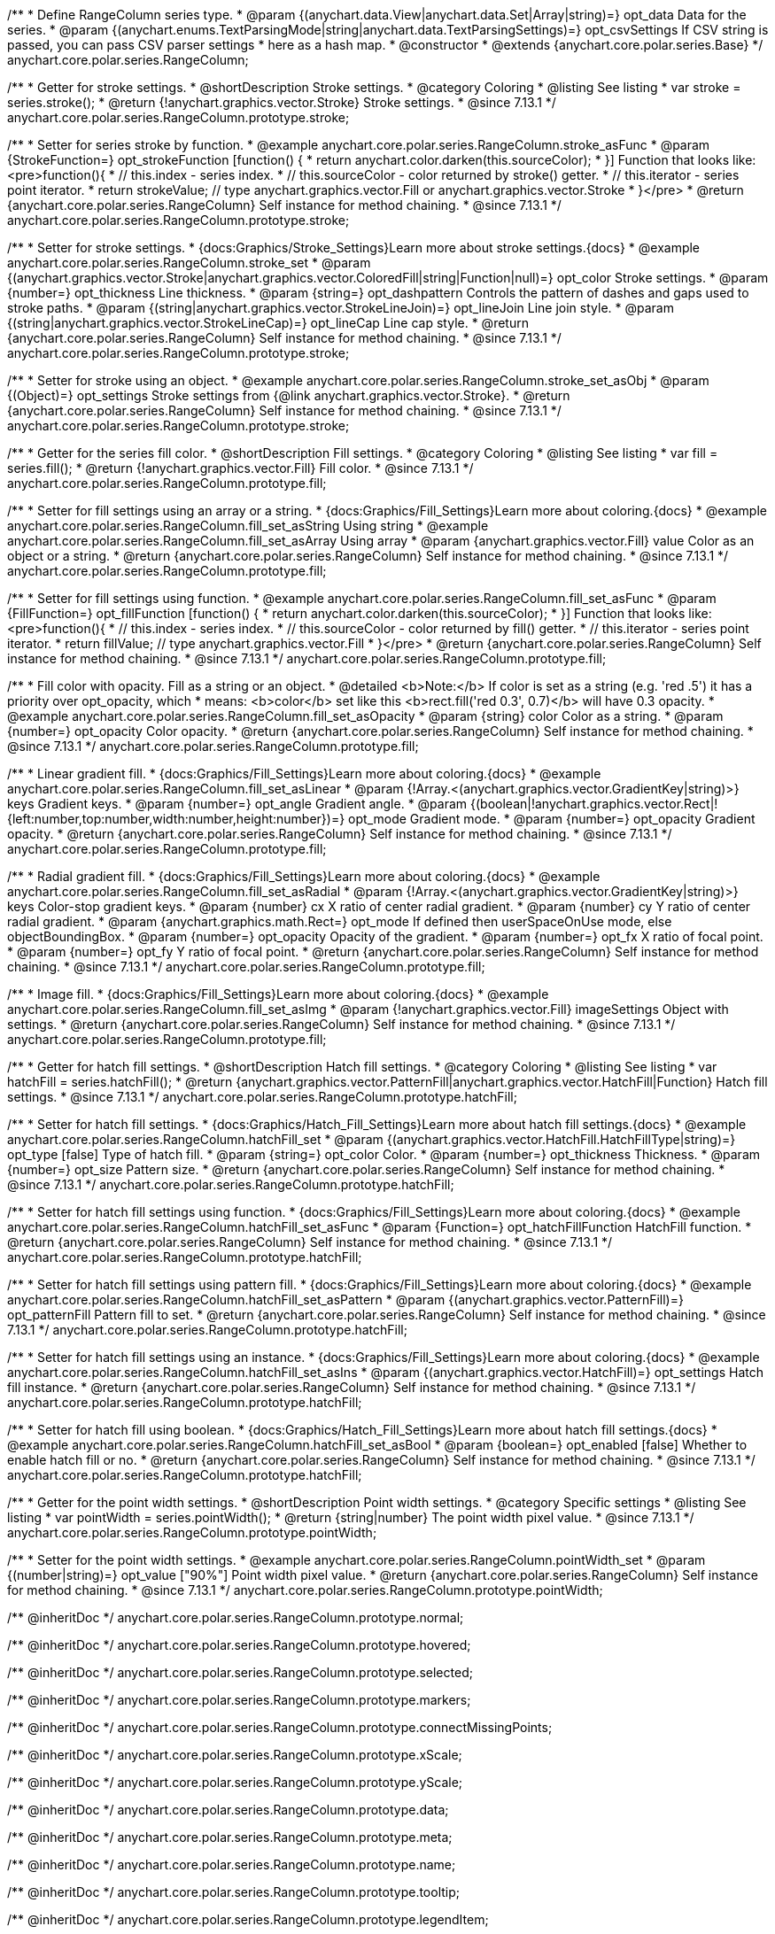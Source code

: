 /**
 * Define RangeColumn series type.
 * @param {(anychart.data.View|anychart.data.Set|Array|string)=} opt_data Data for the series.
 * @param {(anychart.enums.TextParsingMode|string|anychart.data.TextParsingSettings)=} opt_csvSettings If CSV string is passed, you can pass CSV parser settings
 *    here as a hash map.
 * @constructor
 * @extends {anychart.core.polar.series.Base}
 */
anychart.core.polar.series.RangeColumn;


//----------------------------------------------------------------------------------------------------------------------
//
//  anychart.core.polar.series.RangeColumn.prototype.stroke
//
//----------------------------------------------------------------------------------------------------------------------

/**
 * Getter for stroke settings.
 * @shortDescription Stroke settings.
 * @category Coloring
 * @listing See listing
 * var stroke = series.stroke();
 * @return {!anychart.graphics.vector.Stroke} Stroke settings.
 * @since 7.13.1
 */
anychart.core.polar.series.RangeColumn.prototype.stroke;

/**
 * Setter for series stroke by function.
 * @example anychart.core.polar.series.RangeColumn.stroke_asFunc
 * @param {StrokeFunction=} opt_strokeFunction [function() {
 *  return anychart.color.darken(this.sourceColor);
 * }] Function that looks like: <pre>function(){
 *    // this.index - series index.
 *    // this.sourceColor - color returned by stroke() getter.
 *    // this.iterator - series point iterator.
 *    return strokeValue; // type anychart.graphics.vector.Fill or anychart.graphics.vector.Stroke
 * }</pre>
 * @return {anychart.core.polar.series.RangeColumn} Self instance for method chaining.
 * @since 7.13.1
 */
anychart.core.polar.series.RangeColumn.prototype.stroke;

/**
 * Setter for stroke settings.
 * {docs:Graphics/Stroke_Settings}Learn more about stroke settings.{docs}
 * @example anychart.core.polar.series.RangeColumn.stroke_set
 * @param {(anychart.graphics.vector.Stroke|anychart.graphics.vector.ColoredFill|string|Function|null)=} opt_color Stroke settings.
 * @param {number=} opt_thickness Line thickness.
 * @param {string=} opt_dashpattern Controls the pattern of dashes and gaps used to stroke paths.
 * @param {(string|anychart.graphics.vector.StrokeLineJoin)=} opt_lineJoin Line join style.
 * @param {(string|anychart.graphics.vector.StrokeLineCap)=} opt_lineCap Line cap style.
 * @return {anychart.core.polar.series.RangeColumn} Self instance for method chaining.
 * @since 7.13.1
 */
anychart.core.polar.series.RangeColumn.prototype.stroke;

/**
 * Setter for stroke using an object.
 * @example anychart.core.polar.series.RangeColumn.stroke_set_asObj
 * @param {(Object)=} opt_settings Stroke settings from {@link anychart.graphics.vector.Stroke}.
 * @return {anychart.core.polar.series.RangeColumn} Self instance for method chaining.
 * @since 7.13.1
 */
anychart.core.polar.series.RangeColumn.prototype.stroke;

//----------------------------------------------------------------------------------------------------------------------
//
//  anychart.core.polar.series.RangeColumn.prototype.fill
//
//----------------------------------------------------------------------------------------------------------------------

/**
 * Getter for the series fill color.
 * @shortDescription Fill settings.
 * @category Coloring
 * @listing See listing
 * var fill = series.fill();
 * @return {!anychart.graphics.vector.Fill} Fill color.
 * @since 7.13.1
 */
anychart.core.polar.series.RangeColumn.prototype.fill;

/**
 * Setter for fill settings using an array or a string.
 * {docs:Graphics/Fill_Settings}Learn more about coloring.{docs}
 * @example anychart.core.polar.series.RangeColumn.fill_set_asString Using string
 * @example anychart.core.polar.series.RangeColumn.fill_set_asArray Using array
 * @param {anychart.graphics.vector.Fill} value Color as an object or a string.
 * @return {anychart.core.polar.series.RangeColumn} Self instance for method chaining.
 * @since 7.13.1
 */
anychart.core.polar.series.RangeColumn.prototype.fill;

/**
 * Setter for fill settings using function.
 * @example anychart.core.polar.series.RangeColumn.fill_set_asFunc
 * @param {FillFunction=} opt_fillFunction [function() {
 *  return anychart.color.darken(this.sourceColor);
 * }] Function that looks like: <pre>function(){
 *    // this.index - series index.
 *    // this.sourceColor - color returned by fill() getter.
 *    // this.iterator - series point iterator.
 *    return fillValue; // type anychart.graphics.vector.Fill
 * }</pre>
 * @return {anychart.core.polar.series.RangeColumn} Self instance for method chaining.
 * @since 7.13.1
 */
anychart.core.polar.series.RangeColumn.prototype.fill;

/**
 * Fill color with opacity. Fill as a string or an object.
 * @detailed <b>Note:</b> If color is set as a string (e.g. 'red .5') it has a priority over opt_opacity, which
 * means: <b>color</b> set like this <b>rect.fill('red 0.3', 0.7)</b> will have 0.3 opacity.
 * @example anychart.core.polar.series.RangeColumn.fill_set_asOpacity
 * @param {string} color Color as a string.
 * @param {number=} opt_opacity Color opacity.
 * @return {anychart.core.polar.series.RangeColumn} Self instance for method chaining.
 * @since 7.13.1
 */
anychart.core.polar.series.RangeColumn.prototype.fill;

/**
 * Linear gradient fill.
 * {docs:Graphics/Fill_Settings}Learn more about coloring.{docs}
 * @example anychart.core.polar.series.RangeColumn.fill_set_asLinear
 * @param {!Array.<(anychart.graphics.vector.GradientKey|string)>} keys Gradient keys.
 * @param {number=} opt_angle Gradient angle.
 * @param {(boolean|!anychart.graphics.vector.Rect|!{left:number,top:number,width:number,height:number})=} opt_mode Gradient mode.
 * @param {number=} opt_opacity Gradient opacity.
 * @return {anychart.core.polar.series.RangeColumn} Self instance for method chaining.
 * @since 7.13.1
 */
anychart.core.polar.series.RangeColumn.prototype.fill;

/**
 * Radial gradient fill.
 * {docs:Graphics/Fill_Settings}Learn more about coloring.{docs}
 * @example anychart.core.polar.series.RangeColumn.fill_set_asRadial
 * @param {!Array.<(anychart.graphics.vector.GradientKey|string)>} keys Color-stop gradient keys.
 * @param {number} cx X ratio of center radial gradient.
 * @param {number} cy Y ratio of center radial gradient.
 * @param {anychart.graphics.math.Rect=} opt_mode If defined then userSpaceOnUse mode, else objectBoundingBox.
 * @param {number=} opt_opacity Opacity of the gradient.
 * @param {number=} opt_fx X ratio of focal point.
 * @param {number=} opt_fy Y ratio of focal point.
 * @return {anychart.core.polar.series.RangeColumn} Self instance for method chaining.
 * @since 7.13.1
 */
anychart.core.polar.series.RangeColumn.prototype.fill;

/**
 * Image fill.
 * {docs:Graphics/Fill_Settings}Learn more about coloring.{docs}
 * @example anychart.core.polar.series.RangeColumn.fill_set_asImg
 * @param {!anychart.graphics.vector.Fill} imageSettings Object with settings.
 * @return {anychart.core.polar.series.RangeColumn} Self instance for method chaining.
 * @since 7.13.1
 */
anychart.core.polar.series.RangeColumn.prototype.fill;

//----------------------------------------------------------------------------------------------------------------------
//
//  anychart.core.polar.series.RangeColumn.prototype.hatchFill
//
//----------------------------------------------------------------------------------------------------------------------

/**
 * Getter for hatch fill settings.
 * @shortDescription Hatch fill settings.
 * @category Coloring
 * @listing See listing
 * var hatchFill = series.hatchFill();
 * @return {anychart.graphics.vector.PatternFill|anychart.graphics.vector.HatchFill|Function} Hatch fill settings.
 * @since 7.13.1
 */
anychart.core.polar.series.RangeColumn.prototype.hatchFill;

/**
 * Setter for hatch fill settings.
 * {docs:Graphics/Hatch_Fill_Settings}Learn more about hatch fill settings.{docs}
 * @example anychart.core.polar.series.RangeColumn.hatchFill_set
 * @param {(anychart.graphics.vector.HatchFill.HatchFillType|string)=} opt_type [false] Type of hatch fill.
 * @param {string=} opt_color Color.
 * @param {number=} opt_thickness Thickness.
 * @param {number=} opt_size Pattern size.
 * @return {anychart.core.polar.series.RangeColumn} Self instance for method chaining.
 * @since 7.13.1
 */
anychart.core.polar.series.RangeColumn.prototype.hatchFill;

/**
 * Setter for hatch fill settings using function.
 * {docs:Graphics/Fill_Settings}Learn more about coloring.{docs}
 * @example anychart.core.polar.series.RangeColumn.hatchFill_set_asFunc
 * @param {Function=} opt_hatchFillFunction HatchFill function.
 * @return {anychart.core.polar.series.RangeColumn} Self instance for method chaining.
 * @since 7.13.1
 */
anychart.core.polar.series.RangeColumn.prototype.hatchFill;

/**
 * Setter for hatch fill settings using pattern fill.
 * {docs:Graphics/Fill_Settings}Learn more about coloring.{docs}
 * @example anychart.core.polar.series.RangeColumn.hatchFill_set_asPattern
 * @param {(anychart.graphics.vector.PatternFill)=} opt_patternFill Pattern fill to set.
 * @return {anychart.core.polar.series.RangeColumn} Self instance for method chaining.
 * @since 7.13.1
 */
anychart.core.polar.series.RangeColumn.prototype.hatchFill;

/**
 * Setter for hatch fill settings using an instance.
 * {docs:Graphics/Fill_Settings}Learn more about coloring.{docs}
 * @example anychart.core.polar.series.RangeColumn.hatchFill_set_asIns
 * @param {(anychart.graphics.vector.HatchFill)=} opt_settings Hatch fill instance.
 * @return {anychart.core.polar.series.RangeColumn} Self instance for method chaining.
 * @since 7.13.1
 */
anychart.core.polar.series.RangeColumn.prototype.hatchFill;

/**
 * Setter for hatch fill using boolean.
 * {docs:Graphics/Hatch_Fill_Settings}Learn more about hatch fill settings.{docs}
 * @example anychart.core.polar.series.RangeColumn.hatchFill_set_asBool
 * @param {boolean=} opt_enabled [false] Whether to enable hatch fill or no.
 * @return {anychart.core.polar.series.RangeColumn} Self instance for method chaining.
 * @since 7.13.1
 */
anychart.core.polar.series.RangeColumn.prototype.hatchFill;

//----------------------------------------------------------------------------------------------------------------------
//
//  anychart.core.polar.series.RangeColumn.prototype.pointWidth
//
//----------------------------------------------------------------------------------------------------------------------

/**
 * Getter for the point width settings.
 * @shortDescription Point width settings.
 * @category Specific settings
 * @listing See listing
 * var pointWidth = series.pointWidth();
 * @return {string|number} The point width pixel value.
 * @since 7.13.1
 */
anychart.core.polar.series.RangeColumn.prototype.pointWidth;

/**
 * Setter for the point width settings.
 * @example anychart.core.polar.series.RangeColumn.pointWidth_set
 * @param {(number|string)=} opt_value ["90%"] Point width pixel value.
 * @return {anychart.core.polar.series.RangeColumn} Self instance for method chaining.
 * @since 7.13.1
 */
anychart.core.polar.series.RangeColumn.prototype.pointWidth;

/** @inheritDoc */
anychart.core.polar.series.RangeColumn.prototype.normal;

/** @inheritDoc */
anychart.core.polar.series.RangeColumn.prototype.hovered;

/** @inheritDoc */
anychart.core.polar.series.RangeColumn.prototype.selected;

/** @inheritDoc */
anychart.core.polar.series.RangeColumn.prototype.markers;

/** @inheritDoc */
anychart.core.polar.series.RangeColumn.prototype.connectMissingPoints;

/** @inheritDoc */
anychart.core.polar.series.RangeColumn.prototype.xScale;

/** @inheritDoc */
anychart.core.polar.series.RangeColumn.prototype.yScale;

/** @inheritDoc */
anychart.core.polar.series.RangeColumn.prototype.data;

/** @inheritDoc */
anychart.core.polar.series.RangeColumn.prototype.meta;

/** @inheritDoc */
anychart.core.polar.series.RangeColumn.prototype.name;

/** @inheritDoc */
anychart.core.polar.series.RangeColumn.prototype.tooltip;

/** @inheritDoc */
anychart.core.polar.series.RangeColumn.prototype.legendItem;

/** @inheritDoc */
anychart.core.polar.series.RangeColumn.prototype.color;

/** @inheritDoc */
anychart.core.polar.series.RangeColumn.prototype.labels;

/** @inheritDoc */
anychart.core.polar.series.RangeColumn.prototype.hover;

/** @inheritDoc */
anychart.core.polar.series.RangeColumn.prototype.unhover;

/** @inheritDoc */
anychart.core.polar.series.RangeColumn.prototype.select;

/** @inheritDoc */
anychart.core.polar.series.RangeColumn.prototype.unselect;

/** @inheritDoc */
anychart.core.polar.series.RangeColumn.prototype.selectionMode;

/** @inheritDoc */
anychart.core.polar.series.RangeColumn.prototype.allowPointsSelect;

/** @inheritDoc */
anychart.core.polar.series.RangeColumn.prototype.bounds;

/** @inheritDoc */
anychart.core.polar.series.RangeColumn.prototype.left;

/** @inheritDoc */
anychart.core.polar.series.RangeColumn.prototype.right;

/** @inheritDoc */
anychart.core.polar.series.RangeColumn.prototype.top;

/** @inheritDoc */
anychart.core.polar.series.RangeColumn.prototype.bottom;

/** @inheritDoc */
anychart.core.polar.series.RangeColumn.prototype.width;

/** @inheritDoc */
anychart.core.polar.series.RangeColumn.prototype.height;

/** @inheritDoc */
anychart.core.polar.series.RangeColumn.prototype.minWidth;

/** @inheritDoc */
anychart.core.polar.series.RangeColumn.prototype.minHeight;

/** @inheritDoc */
anychart.core.polar.series.RangeColumn.prototype.maxWidth;

/** @inheritDoc */
anychart.core.polar.series.RangeColumn.prototype.maxHeight;

/** @inheritDoc */
anychart.core.polar.series.RangeColumn.prototype.getPixelBounds;

/** @inheritDoc */
anychart.core.polar.series.RangeColumn.prototype.zIndex;

/** @inheritDoc */
anychart.core.polar.series.RangeColumn.prototype.enabled;

/** @inheritDoc */
anychart.core.polar.series.RangeColumn.prototype.print;

/** @inheritDoc */
anychart.core.polar.series.RangeColumn.prototype.listen;

/** @inheritDoc */
anychart.core.polar.series.RangeColumn.prototype.listenOnce;

/** @inheritDoc */
anychart.core.polar.series.RangeColumn.prototype.unlisten;

/** @inheritDoc */
anychart.core.polar.series.RangeColumn.prototype.unlistenByKey;

/** @inheritDoc */
anychart.core.polar.series.RangeColumn.prototype.removeAllListeners;

/** @inheritDoc */
anychart.core.polar.series.RangeColumn.prototype.id;

/** @inheritDoc */
anychart.core.polar.series.RangeColumn.prototype.transformXY;

/** @inheritDoc */
anychart.core.polar.series.RangeColumn.prototype.getPoint;

/** @inheritDoc */
anychart.core.polar.series.RangeColumn.prototype.getStat;

/** @inheritDoc */
anychart.core.polar.series.RangeColumn.prototype.minPointLength;

/** @inheritDoc */
anychart.core.polar.series.RangeColumn.prototype.maxPointWidth;

/** @inheritDoc */
anychart.core.polar.series.RangeColumn.prototype.pointWidth;

/** @inheritDoc */
anychart.core.polar.series.RangeColumn.prototype.minLabels;

/** @inheritDoc */
anychart.core.polar.series.RangeColumn.prototype.maxLabels;

/** @inheritDoc */
anychart.core.polar.series.RangeColumn.prototype.colorScale;

